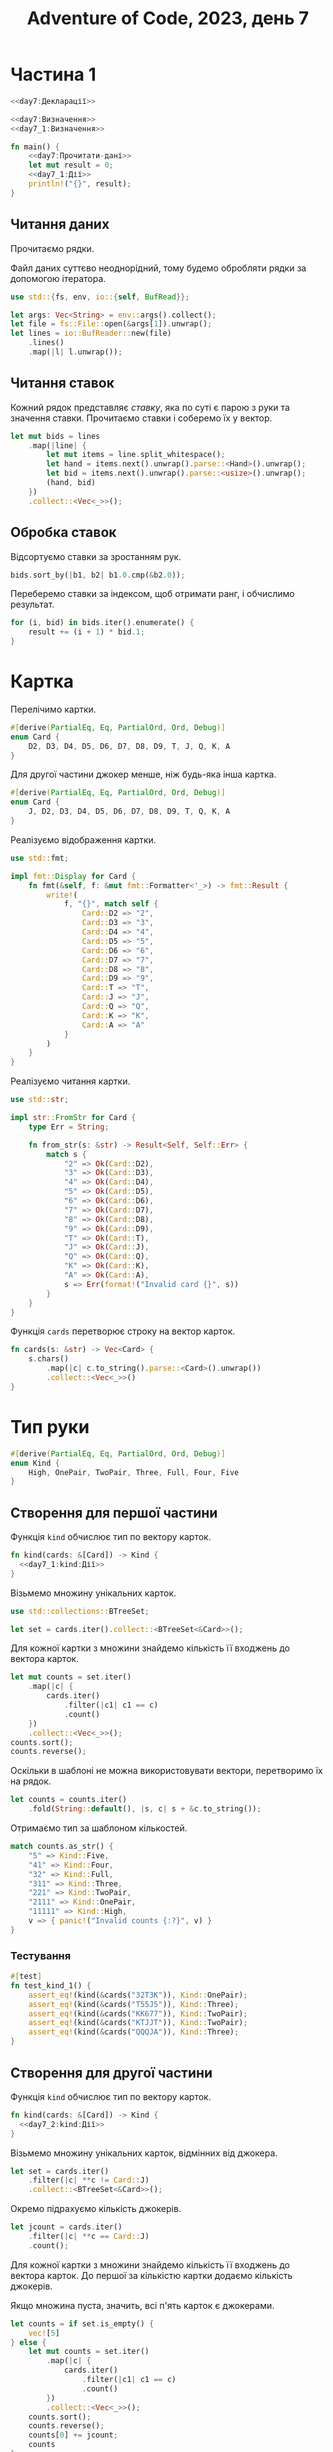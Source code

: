 #+title: Adventure of Code, 2023, день 7

* Частина 1
:PROPERTIES:
:ID:       36987f86-3576-4388-8a6e-3177f10a4a6c
:END:

#+begin_src rust :noweb yes :mkdirp yes :tangle src/bin/day7_1.rs
  <<day7:Декларації>>

  <<day7:Визначення>>
  <<day7_1:Визначення>>
    
  fn main() {
      <<day7:Прочитати-дані>>
      let mut result = 0;
      <<day7_1:Дії>>
      println!("{}", result);
  }
#+end_src

** Читання даних

Прочитаємо рядки.

Файл даних суттєво неоднорідний, тому будемо обробляти рядки за допомогою ітератора.

#+begin_src rust :noweb-ref day7:Декларації
  use std::{fs, env, io::{self, BufRead}};
#+end_src

#+begin_src rust :noweb-ref day7:Прочитати-дані
  let args: Vec<String> = env::args().collect();
  let file = fs::File::open(&args[1]).unwrap();
  let lines = io::BufReader::new(file)
      .lines()
      .map(|l| l.unwrap());
#+end_src

** Читання ставок

Кожний рядок представляє /ставку/, яка по суті є парою з руки та значення ставки. Прочитаємо ставки і
соберемо їх у вектор.

#+begin_src rust :noweb-ref day7:Прочитати-дані
  let mut bids = lines
      .map(|line| {
          let mut items = line.split_whitespace();
          let hand = items.next().unwrap().parse::<Hand>().unwrap();
          let bid = items.next().unwrap().parse::<usize>().unwrap();
          (hand, bid)
      })
      .collect::<Vec<_>>();
#+end_src

** Обробка ставок

Відсортуємо ставки за зростанням рук.

#+begin_src rust :noweb-ref day7_1:Дії
  bids.sort_by(|b1, b2| b1.0.cmp(&b2.0));
#+end_src

Переберемо ставки за індексом, щоб отримати ранг, і обчислимо результат.

#+begin_src rust :noweb-ref day7_1:Дії
  for (i, bid) in bids.iter().enumerate() {
      result += (i + 1) * bid.1;
  }
#+end_src

* Картка

Перелічимо картки.

#+begin_src rust :noweb-ref day7_1:Визначення
  #[derive(PartialEq, Eq, PartialOrd, Ord, Debug)]
  enum Card {
      D2, D3, D4, D5, D6, D7, D8, D9, T, J, Q, K, A
  }
#+end_src

Для другої частини джокер менше, ніж будь-яка інша картка.

#+begin_src rust :noweb-ref day7_2:Визначення
  #[derive(PartialEq, Eq, PartialOrd, Ord, Debug)]
  enum Card {
      J, D2, D3, D4, D5, D6, D7, D8, D9, T, Q, K, A
  }
#+end_src

Реалізуємо відображення картки.

#+begin_src rust :noweb-ref day7:Декларації
  use std::fmt;
#+end_src

#+begin_src rust :noweb-ref day7:Визначення
  impl fmt::Display for Card {
      fn fmt(&self, f: &mut fmt::Formatter<'_>) -> fmt::Result {
          write!(
              f, "{}", match self {
                  Card::D2 => "2",
                  Card::D3 => "3",
                  Card::D4 => "4",
                  Card::D5 => "5",
                  Card::D6 => "6",
                  Card::D7 => "7",
                  Card::D8 => "8",
                  Card::D9 => "9",
                  Card::T => "T",
                  Card::J => "J",
                  Card::Q => "Q",
                  Card::K => "K",
                  Card::A => "A"
              }
          )
      }
  }
#+end_src

Реалізуємо читання картки.

#+begin_src rust :noweb-ref day7:Декларації
  use std::str;
#+end_src

#+begin_src rust :noweb-ref day7:Визначення
  impl str::FromStr for Card {
      type Err = String;

      fn from_str(s: &str) -> Result<Self, Self::Err> {
          match s {
              "2" => Ok(Card::D2),
              "3" => Ok(Card::D3),
              "4" => Ok(Card::D4),
              "5" => Ok(Card::D5),
              "6" => Ok(Card::D6),
              "7" => Ok(Card::D7),
              "8" => Ok(Card::D8),
              "9" => Ok(Card::D9),
              "T" => Ok(Card::T),
              "J" => Ok(Card::J),
              "Q" => Ok(Card::Q),
              "K" => Ok(Card::K),
              "A" => Ok(Card::A),
              s => Err(format!("Invalid card {}", s))
          }
      }
  }
#+end_src

Функція ~cards~ перетворює строку на вектор карток.

#+begin_src rust :noweb-ref day7:Визначення
  fn cards(s: &str) -> Vec<Card> {
      s.chars()
          .map(|c| c.to_string().parse::<Card>().unwrap())
          .collect::<Vec<_>>()
  }
#+end_src

* Тип руки

#+begin_src rust :noweb-ref day7:Визначення
  #[derive(PartialEq, Eq, PartialOrd, Ord, Debug)]
  enum Kind {
      High, OnePair, TwoPair, Three, Full, Four, Five
  }
#+end_src

** Створення для першої частини

Функція ~kind~ обчислює тип по вектору карток.

#+begin_src rust :noweb yes :noweb-ref day7_1:Визначення
  fn kind(cards: &[Card]) -> Kind {
    <<day7_1:kind:Дії>>
  }
#+end_src

Візьмемо множину унікальних карток.

#+begin_src rust :noweb-ref day7:Декларації
  use std::collections::BTreeSet;
#+end_src

#+begin_src rust :noweb-ref day7_1:kind:Дії
  let set = cards.iter().collect::<BTreeSet<&Card>>();
#+end_src

Для кожної картки з множини знайдемо кількість її входжень до вектора карток.

#+begin_src rust :noweb-ref day7_1:kind:Дії
  let mut counts = set.iter()
      .map(|c| {
          cards.iter()
              .filter(|c1| c1 == c)
              .count()
      })
      .collect::<Vec<_>>();
  counts.sort();
  counts.reverse();
#+end_src

Оскільки в шаблоні не можна використовувати вектори, перетворимо їх на рядок.

#+begin_src rust :noweb-ref day7_1:kind:Дії
  let counts = counts.iter()
      .fold(String::default(), |s, c| s + &c.to_string());
#+end_src

Отримаємо тип за шаблоном кількостей.

#+begin_src rust :noweb-ref day7_1:kind:Дії
  match counts.as_str() {
      "5" => Kind::Five,
      "41" => Kind::Four,
      "32" => Kind::Full,
      "311" => Kind::Three,
      "221" => Kind::TwoPair,
      "2111" => Kind::OnePair,
      "11111" => Kind::High,
      v => { panic!("Invalid counts {:?}", v) }
  }
#+end_src

*** Тестування

#+begin_src rust :noweb-ref day7_1:Визначення
  #[test]
  fn test_kind_1() {
      assert_eq!(kind(&cards("32T3K")), Kind::OnePair);
      assert_eq!(kind(&cards("T55J5")), Kind::Three);
      assert_eq!(kind(&cards("KK677")), Kind::TwoPair);
      assert_eq!(kind(&cards("KTJJT")), Kind::TwoPair);
      assert_eq!(kind(&cards("QQQJA")), Kind::Three);
  }
#+end_src

** Створення для другої частини

Функція ~kind~ обчислює тип по вектору карток.

#+begin_src rust :noweb yes :noweb-ref day7_2:Визначення
  fn kind(cards: &[Card]) -> Kind {
    <<day7_2:kind:Дії>>
  }
#+end_src

Візьмемо множину унікальних карток, відмінних від джокера.

#+begin_src rust :noweb-ref day7_2:kind:Дії
  let set = cards.iter()
      .filter(|c| **c != Card::J)
      .collect::<BTreeSet<&Card>>();
#+end_src

Окремо підрахуємо кількість джокерів.

#+begin_src rust :noweb-ref day7_2:kind:Дії
  let jcount = cards.iter()
      .filter(|c| **c == Card::J)
      .count();
#+end_src

Для кожної картки з множини знайдемо кількість її входжень до вектора карток. До першої за кількістю
картки додаємо кількість джокерів.

Якщо множина пуста, значить, всі п'ять карток є джокерами.

#+begin_src rust :noweb-ref day7_2:kind:Дії
  let counts = if set.is_empty() {
      vec![5]
  } else {
      let mut counts = set.iter()
          .map(|c| {
              cards.iter()
                  .filter(|c1| c1 == c)
                  .count()
          })
          .collect::<Vec<_>>();
      counts.sort();
      counts.reverse();
      counts[0] += jcount;
      counts
  };
#+end_src

Оскільки в шаблоні не можна використовувати вектори, перетворимо їх на рядок.

#+begin_src rust :noweb-ref day7_2:kind:Дії
  let counts = counts.iter()
      .fold(String::default(), |s, c| s + &c.to_string());
#+end_src

Отримаємо тип за шаблоном кількостей.

#+begin_src rust :noweb-ref day7_2:kind:Дії
  match counts.as_str() {
      "5" => Kind::Five,
      "41" => Kind::Four,
      "32" => Kind::Full,
      "311" => Kind::Three,
      "221" => Kind::TwoPair,
      "2111" => Kind::OnePair,
      "11111" => Kind::High,
      v => { panic!("Invalid counts {:?}", v) }
  }
#+end_src

#+begin_src rust :noweb-ref day7_2:Визначення
  #[test]
  fn test_kind_2() {
      assert_eq!(kind(&cards("32T3K")), Kind::OnePair);
      assert_eq!(kind(&cards("T55J5")), Kind::Four);
      assert_eq!(kind(&cards("KK677")), Kind::TwoPair);
      assert_eq!(kind(&cards("KTJJT")), Kind::Four);
      assert_eq!(kind(&cards("QQQJA")), Kind::Four);
      assert_eq!(kind(&cards("J6488")), Kind::Three);
  }
#+end_src

* Рука

Рука зберігає тип и вектор карток.

#+begin_src rust :noweb yes :noweb-ref day7:Визначення
  #[derive(PartialEq, Eq, Debug)]
  struct Hand {
      kind: Kind,
      cards: Vec<Card>
  }

  impl Hand {
      <<day7:Hand:Визначення>>
  }
#+end_src

Реалізуємо читання руки.

#+begin_src rust :noweb yes :noweb-ref day7:Визначення
  impl str::FromStr for Hand {
      type Err = String;

      fn from_str(s: &str) -> Result<Self, Self::Err> {
          let cards = cards(s);
          let kind = kind(&cards);
          Ok(Self { kind, cards })
      }
  }
#+end_src

Реалізуємо порівняння рук.

#+begin_src rust :noweb-ref day7:Декларації
  use std::cmp;
#+end_src

#+begin_src rust :noweb yes :noweb-ref day7:Визначення
  impl cmp::PartialOrd for Hand {
      fn partial_cmp(&self, other: &Self) -> Option<cmp::Ordering> {
          Some(self.cmp(other))
      }
  }

  impl cmp::Ord for Hand {
      fn cmp(&self, other: &Self) -> cmp::Ordering {
          <<day7:Hand:cmp:Дії>>
      }
  }
#+end_src

Порівняємо типи рук. Якщо дві руки мають однаковий тип, то порівнюються лексікографічно набори карток.

#+begin_src rust :noweb yes :noweb-ref day7:Hand:cmp:Дії
  match self.kind.cmp(&other.kind) {
      cmp::Ordering::Equal => self.cards.cmp(&other.cards),
      ord => ord
  }
#+end_src

** Тестування читання

#+begin_src rust :noweb-ref day7:Визначення
  #[test]
  fn test_hand() {
      assert_eq!("32T3K".parse::<Hand>().unwrap(), Hand { kind: Kind::OnePair, cards: cards("32T3K") });
  }
#+end_src

** Тестування порівняння

#+begin_src rust :noweb-ref day7_1:Визначення
  #[test]
  fn test_hand_cmp() {
      let h1 = "KK677".parse::<Hand>().unwrap();
      let h2 = "KTJJT".parse::<Hand>().unwrap();
      assert!(h2 < h1);
  }
#+end_src

#+begin_src rust :noweb-ref day7_2:Визначення
  #[test]
  fn test_hand_cmp() {
      let h1 = "KK677".parse::<Hand>().unwrap();
      let h2 = "KTJJT".parse::<Hand>().unwrap();
      assert!(h2 > h1);
  }
#+end_src

* Частина 2
:PROPERTIES:
:ID:       3836291b-9f65-4172-86c9-4202c2dadcbf
:END:

#+begin_src rust :noweb yes :mkdirp yes :tangle src/bin/day7_2.rs
  <<day7:Декларації>>

  <<day7:Визначення>>
  <<day7_2:Визначення>>
    
  fn main() {
      <<day7:Прочитати-дані>>
      let mut result = 0;
      <<day7_2:Дії>>
      println!("{}", result);
  }
#+end_src

** Обробка ставок

Відсортуємо ставки за зростанням рук.

#+begin_src rust :noweb-ref day7_2:Дії
  bids.sort_by(|b1, b2| b1.0.cmp(&b2.0));
#+end_src

Переберемо ставки за індексом, щоб отримати ранг, і обчислимо результат.

#+begin_src rust :noweb-ref day7_2:Дії
  for (i, bid) in bids.iter().enumerate() {
      result += (i + 1) * bid.1;
  }
#+end_src

